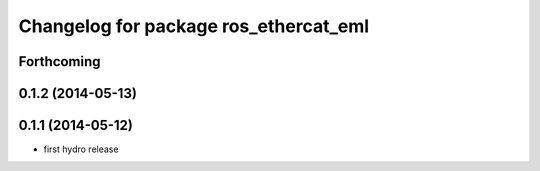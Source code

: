 ^^^^^^^^^^^^^^^^^^^^^^^^^^^^^^^^^^^^^^^^^^^
Changelog for package ros_ethercat_eml
^^^^^^^^^^^^^^^^^^^^^^^^^^^^^^^^^^^^^^^^^^^

Forthcoming
-----------


0.1.2 (2014-05-13)
------------------

0.1.1 (2014-05-12)
------------------
* first hydro release
